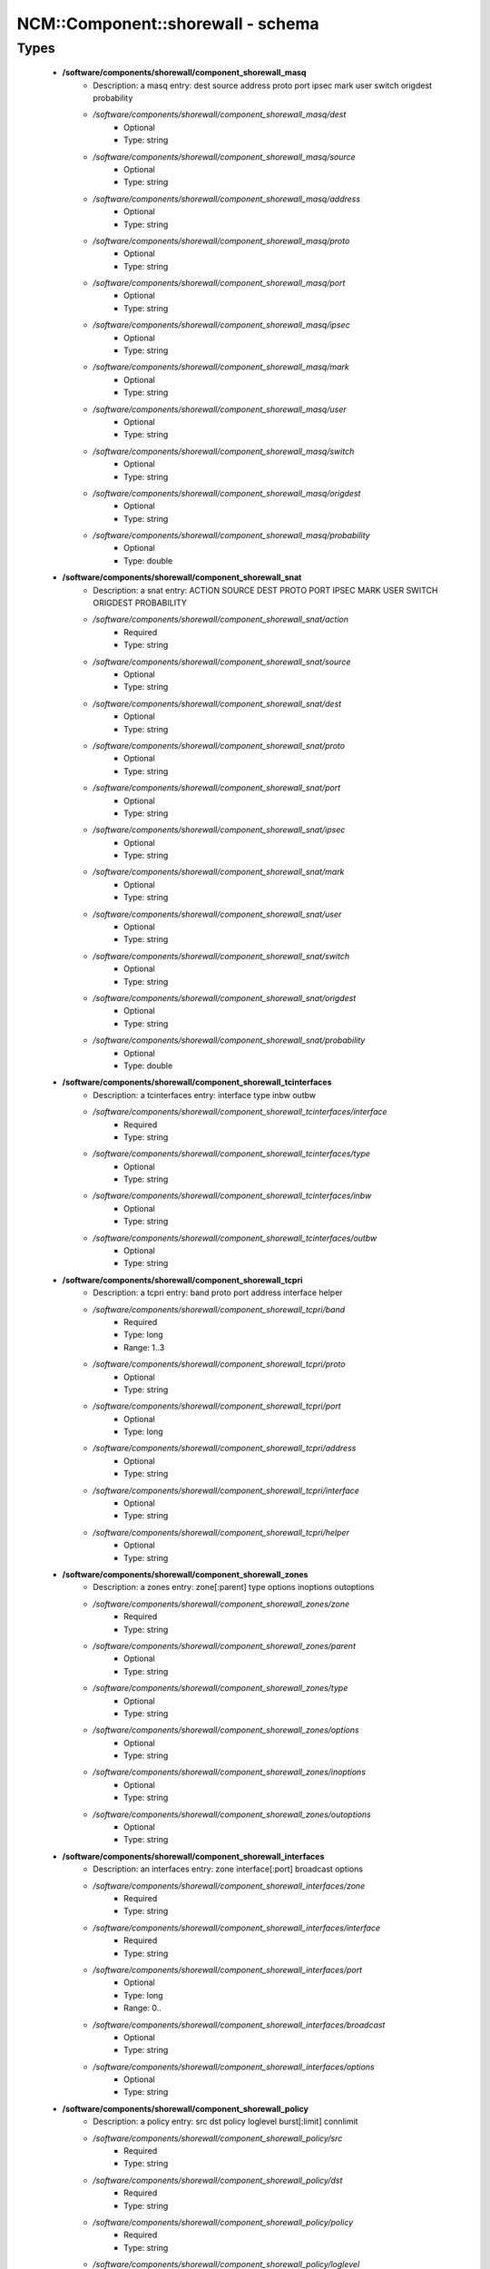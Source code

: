 ####################################
NCM\::Component\::shorewall - schema
####################################

Types
-----

 - **/software/components/shorewall/component_shorewall_masq**
    - Description: a masq entry: dest source address proto port ipsec mark user switch origdest probability
    - */software/components/shorewall/component_shorewall_masq/dest*
        - Optional
        - Type: string
    - */software/components/shorewall/component_shorewall_masq/source*
        - Optional
        - Type: string
    - */software/components/shorewall/component_shorewall_masq/address*
        - Optional
        - Type: string
    - */software/components/shorewall/component_shorewall_masq/proto*
        - Optional
        - Type: string
    - */software/components/shorewall/component_shorewall_masq/port*
        - Optional
        - Type: string
    - */software/components/shorewall/component_shorewall_masq/ipsec*
        - Optional
        - Type: string
    - */software/components/shorewall/component_shorewall_masq/mark*
        - Optional
        - Type: string
    - */software/components/shorewall/component_shorewall_masq/user*
        - Optional
        - Type: string
    - */software/components/shorewall/component_shorewall_masq/switch*
        - Optional
        - Type: string
    - */software/components/shorewall/component_shorewall_masq/origdest*
        - Optional
        - Type: string
    - */software/components/shorewall/component_shorewall_masq/probability*
        - Optional
        - Type: double
 - **/software/components/shorewall/component_shorewall_snat**
    - Description: a snat entry: ACTION SOURCE DEST PROTO PORT IPSEC MARK USER SWITCH ORIGDEST PROBABILITY
    - */software/components/shorewall/component_shorewall_snat/action*
        - Required
        - Type: string
    - */software/components/shorewall/component_shorewall_snat/source*
        - Optional
        - Type: string
    - */software/components/shorewall/component_shorewall_snat/dest*
        - Optional
        - Type: string
    - */software/components/shorewall/component_shorewall_snat/proto*
        - Optional
        - Type: string
    - */software/components/shorewall/component_shorewall_snat/port*
        - Optional
        - Type: string
    - */software/components/shorewall/component_shorewall_snat/ipsec*
        - Optional
        - Type: string
    - */software/components/shorewall/component_shorewall_snat/mark*
        - Optional
        - Type: string
    - */software/components/shorewall/component_shorewall_snat/user*
        - Optional
        - Type: string
    - */software/components/shorewall/component_shorewall_snat/switch*
        - Optional
        - Type: string
    - */software/components/shorewall/component_shorewall_snat/origdest*
        - Optional
        - Type: string
    - */software/components/shorewall/component_shorewall_snat/probability*
        - Optional
        - Type: double
 - **/software/components/shorewall/component_shorewall_tcinterfaces**
    - Description: a tcinterfaces entry: interface type inbw outbw
    - */software/components/shorewall/component_shorewall_tcinterfaces/interface*
        - Required
        - Type: string
    - */software/components/shorewall/component_shorewall_tcinterfaces/type*
        - Optional
        - Type: string
    - */software/components/shorewall/component_shorewall_tcinterfaces/inbw*
        - Optional
        - Type: string
    - */software/components/shorewall/component_shorewall_tcinterfaces/outbw*
        - Optional
        - Type: string
 - **/software/components/shorewall/component_shorewall_tcpri**
    - Description: a tcpri entry: band proto port address interface helper
    - */software/components/shorewall/component_shorewall_tcpri/band*
        - Required
        - Type: long
        - Range: 1..3
    - */software/components/shorewall/component_shorewall_tcpri/proto*
        - Optional
        - Type: string
    - */software/components/shorewall/component_shorewall_tcpri/port*
        - Optional
        - Type: long
    - */software/components/shorewall/component_shorewall_tcpri/address*
        - Optional
        - Type: string
    - */software/components/shorewall/component_shorewall_tcpri/interface*
        - Optional
        - Type: string
    - */software/components/shorewall/component_shorewall_tcpri/helper*
        - Optional
        - Type: string
 - **/software/components/shorewall/component_shorewall_zones**
    - Description: a zones entry: zone[:parent] type options inoptions outoptions
    - */software/components/shorewall/component_shorewall_zones/zone*
        - Required
        - Type: string
    - */software/components/shorewall/component_shorewall_zones/parent*
        - Optional
        - Type: string
    - */software/components/shorewall/component_shorewall_zones/type*
        - Optional
        - Type: string
    - */software/components/shorewall/component_shorewall_zones/options*
        - Optional
        - Type: string
    - */software/components/shorewall/component_shorewall_zones/inoptions*
        - Optional
        - Type: string
    - */software/components/shorewall/component_shorewall_zones/outoptions*
        - Optional
        - Type: string
 - **/software/components/shorewall/component_shorewall_interfaces**
    - Description: an interfaces entry: zone interface[:port] broadcast options
    - */software/components/shorewall/component_shorewall_interfaces/zone*
        - Required
        - Type: string
    - */software/components/shorewall/component_shorewall_interfaces/interface*
        - Required
        - Type: string
    - */software/components/shorewall/component_shorewall_interfaces/port*
        - Optional
        - Type: long
        - Range: 0..
    - */software/components/shorewall/component_shorewall_interfaces/broadcast*
        - Optional
        - Type: string
    - */software/components/shorewall/component_shorewall_interfaces/options*
        - Optional
        - Type: string
 - **/software/components/shorewall/component_shorewall_policy**
    - Description: a policy entry: src dst policy loglevel burst[:limit] connlimit
    - */software/components/shorewall/component_shorewall_policy/src*
        - Required
        - Type: string
    - */software/components/shorewall/component_shorewall_policy/dst*
        - Required
        - Type: string
    - */software/components/shorewall/component_shorewall_policy/policy*
        - Required
        - Type: string
    - */software/components/shorewall/component_shorewall_policy/loglevel*
        - Optional
        - Type: string
    - */software/components/shorewall/component_shorewall_policy/burst*
        - Optional
        - Type: string
    - */software/components/shorewall/component_shorewall_policy/limit*
        - Optional
        - Type: string
    - */software/components/shorewall/component_shorewall_policy/connlimit*
        - Optional
        - Type: string
 - **/software/components/shorewall/component_shorewall_providers**
    - Description: a providers entry: name number mark duplicate interface gateway options copy
    - */software/components/shorewall/component_shorewall_providers/name*
        - Required
        - Type: string
    - */software/components/shorewall/component_shorewall_providers/number*
        - Required
        - Type: long
        - Range: 0..
    - */software/components/shorewall/component_shorewall_providers/mark*
        - Optional
        - Type: long
        - Range: 0..
    - */software/components/shorewall/component_shorewall_providers/duplicate*
        - Optional
        - Type: string
    - */software/components/shorewall/component_shorewall_providers/interface*
        - Optional
        - Type: string
    - */software/components/shorewall/component_shorewall_providers/gateway*
        - Optional
        - Type: string
    - */software/components/shorewall/component_shorewall_providers/options*
        - Optional
        - Type: string
    - */software/components/shorewall/component_shorewall_providers/copy*
        - Optional
        - Type: string
 - **/software/components/shorewall/component_shorewall_rtrules**
    - Description: a rtrules entry: source dest provider priority mark
    - */software/components/shorewall/component_shorewall_rtrules/source*
        - Optional
        - Type: string
    - */software/components/shorewall/component_shorewall_rtrules/dest*
        - Optional
        - Type: string
    - */software/components/shorewall/component_shorewall_rtrules/provider*
        - Required
        - Type: string
    - */software/components/shorewall/component_shorewall_rtrules/priority*
        - Required
        - Type: long
        - Range: 1..32678
    - */software/components/shorewall/component_shorewall_rtrules/mark*
        - Optional
        - Type: long
        - Range: 1..
 - **/software/components/shorewall/component_shorewall_stoppedrules**
    - Description: a stoppedrules entry: action src dst proto dport sport
    - */software/components/shorewall/component_shorewall_stoppedrules/action*
        - Optional
        - Type: string
    - */software/components/shorewall/component_shorewall_stoppedrules/src*
        - Optional
        - Type: string
    - */software/components/shorewall/component_shorewall_stoppedrules/dst*
        - Optional
        - Type: string
    - */software/components/shorewall/component_shorewall_stoppedrules/proto*
        - Optional
        - Type: string
    - */software/components/shorewall/component_shorewall_stoppedrules/dport*
        - Optional
        - Type: long
        - Range: 0..
    - */software/components/shorewall/component_shorewall_stoppedrules/sport*
        - Optional
        - Type: long
        - Range: 0..
 - **/software/components/shorewall/component_shorewall_rules_srcdst**
    - Description: a rules src or dst entry: zone[:interface][:address] (default: all zones)
    - */software/components/shorewall/component_shorewall_rules_srcdst/zone*
        - Description: zone entry, all[+-]/any, the firewall itself ($FW) or none
        - Required
        - Type: string
        - Default value: all
    - */software/components/shorewall/component_shorewall_rules_srcdst/interface*
        - Optional
        - Type: string
    - */software/components/shorewall/component_shorewall_rules_srcdst/address*
        - Description: address is an (mac)addres/range combo, e.g. ~00-A0-C9-15-39-78,155.186.235.0/24!155.186.235.16/28
        - Optional
        - Type: string
 - **/software/components/shorewall/component_shorewall_rules**
    - Description: a rules entry: action src dst proto dstport srcport origdst rate user[:group] mark connlimit time headers switch helper
    - */software/components/shorewall/component_shorewall_rules/action*
        - Required
        - Type: string
    - */software/components/shorewall/component_shorewall_rules/src*
        - Required
        - Type: component_shorewall_rules_srcdst
    - */software/components/shorewall/component_shorewall_rules/dst*
        - Required
        - Type: component_shorewall_rules_srcdst
    - */software/components/shorewall/component_shorewall_rules/proto*
        - Optional
        - Type: string
    - */software/components/shorewall/component_shorewall_rules/dstport*
        - Optional
        - Type: string
    - */software/components/shorewall/component_shorewall_rules/srcport*
        - Optional
        - Type: string
    - */software/components/shorewall/component_shorewall_rules/origdst*
        - Optional
        - Type: string
    - */software/components/shorewall/component_shorewall_rules/rate*
        - Optional
        - Type: string
    - */software/components/shorewall/component_shorewall_rules/user*
        - Optional
        - Type: string
    - */software/components/shorewall/component_shorewall_rules/group*
        - Optional
        - Type: string
    - */software/components/shorewall/component_shorewall_rules/mark*
        - Optional
        - Type: string
    - */software/components/shorewall/component_shorewall_rules/connlimit*
        - Optional
        - Type: string
    - */software/components/shorewall/component_shorewall_rules/time*
        - Optional
        - Type: string
    - */software/components/shorewall/component_shorewall_rules/headers*
        - Optional
        - Type: string
    - */software/components/shorewall/component_shorewall_rules/switch*
        - Optional
        - Type: string
    - */software/components/shorewall/component_shorewall_rules/helper*
        - Optional
        - Type: string
 - **/software/components/shorewall/component_shorewall_shorewall_blacklist**
 - **/software/components/shorewall/component_shorewall_shorewall**
    - Description: shorewall.conf options. only configured options are written to the configfile
    - */software/components/shorewall/component_shorewall_shorewall/accept_default*
        - Optional
        - Type: string
    - */software/components/shorewall/component_shorewall_shorewall/accounting*
        - Optional
        - Type: boolean
    - */software/components/shorewall/component_shorewall_shorewall/accounting_table*
        - Optional
        - Type: string
    - */software/components/shorewall/component_shorewall_shorewall/add_ip_aliases*
        - Optional
        - Type: boolean
    - */software/components/shorewall/component_shorewall_shorewall/add_snat_aliases*
        - Optional
        - Type: boolean
    - */software/components/shorewall/component_shorewall_shorewall/adminisabsentminded*
        - Optional
        - Type: boolean
    - */software/components/shorewall/component_shorewall_shorewall/arptables*
        - Optional
        - Type: string
    - */software/components/shorewall/component_shorewall_shorewall/auto_comment*
        - Optional
        - Type: boolean
    - */software/components/shorewall/component_shorewall_shorewall/autocomment*
        - Optional
        - Type: boolean
    - */software/components/shorewall/component_shorewall_shorewall/autohelpers*
        - Optional
        - Type: boolean
    - */software/components/shorewall/component_shorewall_shorewall/automake*
        - Optional
        - Type: boolean
    - */software/components/shorewall/component_shorewall_shorewall/basic_filters*
        - Optional
        - Type: boolean
    - */software/components/shorewall/component_shorewall_shorewall/blacklist*
        - Optional
        - Type: component_shorewall_shorewall_blacklist
    - */software/components/shorewall/component_shorewall_shorewall/blacklist_disposition*
        - Optional
        - Type: string
    - */software/components/shorewall/component_shorewall_shorewall/blacklist_loglevel*
        - Optional
        - Type: string
    - */software/components/shorewall/component_shorewall_shorewall/blacklistnewonly*
        - Optional
        - Type: boolean
    - */software/components/shorewall/component_shorewall_shorewall/chain_scripts*
        - Optional
        - Type: boolean
    - */software/components/shorewall/component_shorewall_shorewall/clampmss*
        - Optional
        - Type: boolean
    - */software/components/shorewall/component_shorewall_shorewall/clear_tc*
        - Optional
        - Type: boolean
    - */software/components/shorewall/component_shorewall_shorewall/complete*
        - Optional
        - Type: boolean
    - */software/components/shorewall/component_shorewall_shorewall/config_path*
        - Optional
        - Type: string
    - */software/components/shorewall/component_shorewall_shorewall/defer_dns_resolution*
        - Optional
        - Type: boolean
    - */software/components/shorewall/component_shorewall_shorewall/delete_then_add*
        - Optional
        - Type: boolean
    - */software/components/shorewall/component_shorewall_shorewall/detect_dnat_ipaddrs*
        - Optional
        - Type: boolean
    - */software/components/shorewall/component_shorewall_shorewall/disable_ipv6*
        - Optional
        - Type: boolean
    - */software/components/shorewall/component_shorewall_shorewall/dont_load*
        - Optional
        - Type: string
    - */software/components/shorewall/component_shorewall_shorewall/drop_default*
        - Optional
        - Type: string
    - */software/components/shorewall/component_shorewall_shorewall/dynamic_blacklist*
        - Optional
        - Type: boolean
    - */software/components/shorewall/component_shorewall_shorewall/dynamic_zones*
        - Optional
        - Type: boolean
    - */software/components/shorewall/component_shorewall_shorewall/expand_policies*
        - Optional
        - Type: boolean
    - */software/components/shorewall/component_shorewall_shorewall/exportmodules*
        - Optional
        - Type: boolean
    - */software/components/shorewall/component_shorewall_shorewall/exportparams*
        - Optional
        - Type: boolean
    - */software/components/shorewall/component_shorewall_shorewall/fastaccept*
        - Optional
        - Type: boolean
    - */software/components/shorewall/component_shorewall_shorewall/forward_clear_mark*
        - Optional
        - Type: boolean
    - */software/components/shorewall/component_shorewall_shorewall/geoipdir*
        - Optional
        - Type: string
    - */software/components/shorewall/component_shorewall_shorewall/helpers*
        - Optional
        - Type: string
    - */software/components/shorewall/component_shorewall_shorewall/high_route_marks*
        - Optional
        - Type: boolean
    - */software/components/shorewall/component_shorewall_shorewall/ignoreunknownvariables*
        - Optional
        - Type: boolean
    - */software/components/shorewall/component_shorewall_shorewall/implicit_continue*
        - Optional
        - Type: boolean
    - */software/components/shorewall/component_shorewall_shorewall/inline_matches*
        - Optional
        - Type: boolean
    - */software/components/shorewall/component_shorewall_shorewall/invalid_disposition*
        - Optional
        - Type: string
    - */software/components/shorewall/component_shorewall_shorewall/invalid_log_level*
        - Optional
        - Type: string
    - */software/components/shorewall/component_shorewall_shorewall/ip*
        - Optional
        - Type: string
    - */software/components/shorewall/component_shorewall_shorewall/ip_forwarding*
        - Optional
        - Type: string
    - */software/components/shorewall/component_shorewall_shorewall/ipsecfile*
        - Optional
        - Type: string
    - */software/components/shorewall/component_shorewall_shorewall/ipset*
        - Optional
        - Type: string
    - */software/components/shorewall/component_shorewall_shorewall/ipset_warnings*
        - Optional
        - Type: boolean
    - */software/components/shorewall/component_shorewall_shorewall/iptables*
        - Optional
        - Type: string
    - */software/components/shorewall/component_shorewall_shorewall/keep_rt_tables*
        - Optional
        - Type: boolean
    - */software/components/shorewall/component_shorewall_shorewall/legacy_faststart*
        - Optional
        - Type: boolean
    - */software/components/shorewall/component_shorewall_shorewall/load_helpers_only*
        - Optional
        - Type: boolean
    - */software/components/shorewall/component_shorewall_shorewall/lockfile*
        - Optional
        - Type: string
    - */software/components/shorewall/component_shorewall_shorewall/log_backend*
        - Optional
        - Type: string
    - */software/components/shorewall/component_shorewall_shorewall/logallnew*
        - Optional
        - Type: string
    - */software/components/shorewall/component_shorewall_shorewall/logfile*
        - Optional
        - Type: string
    - */software/components/shorewall/component_shorewall_shorewall/logformat*
        - Optional
        - Type: string
    - */software/components/shorewall/component_shorewall_shorewall/loglimit*
        - Optional
        - Type: string
    - */software/components/shorewall/component_shorewall_shorewall/log_martians*
        - Optional
        - Type: string
    - */software/components/shorewall/component_shorewall_shorewall/logtagonly*
        - Optional
        - Type: boolean
    - */software/components/shorewall/component_shorewall_shorewall/log_verbosity*
        - Optional
        - Type: string
    - */software/components/shorewall/component_shorewall_shorewall/maclist_disposition*
        - Optional
        - Type: string
    - */software/components/shorewall/component_shorewall_shorewall/maclist_log_level*
        - Optional
        - Type: string
    - */software/components/shorewall/component_shorewall_shorewall/maclist_table*
        - Optional
        - Type: string
    - */software/components/shorewall/component_shorewall_shorewall/maclist_ttl*
        - Optional
        - Type: long
        - Range: 0..
    - */software/components/shorewall/component_shorewall_shorewall/mask_bits*
        - Optional
        - Type: long
        - Range: 0..
    - */software/components/shorewall/component_shorewall_shorewall/mangle_enabled*
        - Optional
        - Type: boolean
    - */software/components/shorewall/component_shorewall_shorewall/mapoldactions*
        - Optional
        - Type: boolean
    - */software/components/shorewall/component_shorewall_shorewall/mark_in_forward_chain*
        - Optional
        - Type: boolean
    - */software/components/shorewall/component_shorewall_shorewall/modulesdir*
        - Optional
        - Type: string
    - */software/components/shorewall/component_shorewall_shorewall/module_suffix*
        - Optional
        - Type: string
    - */software/components/shorewall/component_shorewall_shorewall/multicast*
        - Optional
        - Type: boolean
    - */software/components/shorewall/component_shorewall_shorewall/mutex_timeout*
        - Optional
        - Type: long
        - Range: 0..
    - */software/components/shorewall/component_shorewall_shorewall/nfqueue_default*
        - Optional
        - Type: string
    - */software/components/shorewall/component_shorewall_shorewall/null_route_rfc1918*
        - Optional
        - Type: boolean
    - */software/components/shorewall/component_shorewall_shorewall/optimize_accounting*
        - Optional
        - Type: boolean
    - */software/components/shorewall/component_shorewall_shorewall/optimize*
        - Optional
        - Type: string
    - */software/components/shorewall/component_shorewall_shorewall/path*
        - Optional
        - Type: string
    - */software/components/shorewall/component_shorewall_shorewall/perl*
        - Optional
        - Type: string
    - */software/components/shorewall/component_shorewall_shorewall/pkttype*
        - Optional
        - Type: boolean
    - */software/components/shorewall/component_shorewall_shorewall/queue_default*
        - Optional
        - Type: string
    - */software/components/shorewall/component_shorewall_shorewall/rcp_command*
        - Optional
        - Type: string
    - */software/components/shorewall/component_shorewall_shorewall/reject_default*
        - Optional
        - Type: string
    - */software/components/shorewall/component_shorewall_shorewall/require_interface*
        - Optional
        - Type: boolean
    - */software/components/shorewall/component_shorewall_shorewall/restore_default_route*
        - Optional
        - Type: boolean
    - */software/components/shorewall/component_shorewall_shorewall/restorefile*
        - Optional
        - Type: string
    - */software/components/shorewall/component_shorewall_shorewall/retain_aliases*
        - Optional
        - Type: boolean
    - */software/components/shorewall/component_shorewall_shorewall/route_filter*
        - Optional
        - Type: string
    - */software/components/shorewall/component_shorewall_shorewall/rsh_command*
        - Optional
        - Type: string
    - */software/components/shorewall/component_shorewall_shorewall/save_ipsets*
        - Optional
        - Type: boolean
    - */software/components/shorewall/component_shorewall_shorewall/shorewall_shell*
        - Optional
        - Type: string
    - */software/components/shorewall/component_shorewall_shorewall/smurf_log_level*
        - Optional
        - Type: string
    - */software/components/shorewall/component_shorewall_shorewall/startup_enabled*
        - Required
        - Type: boolean
        - Default value: true
    - */software/components/shorewall/component_shorewall_shorewall/startup_log*
        - Optional
        - Type: string
    - */software/components/shorewall/component_shorewall_shorewall/subsyslock*
        - Optional
        - Type: string
    - */software/components/shorewall/component_shorewall_shorewall/tc_bits*
        - Optional
        - Type: long
        - Range: 0..
    - */software/components/shorewall/component_shorewall_shorewall/tc_enabled*
        - Optional
        - Type: string
    - */software/components/shorewall/component_shorewall_shorewall/tc_expert*
        - Optional
        - Type: boolean
    - */software/components/shorewall/component_shorewall_shorewall/tcp_flags_disposition*
        - Optional
        - Type: string
    - */software/components/shorewall/component_shorewall_shorewall/tcp_flags_log_level*
        - Optional
        - Type: string
    - */software/components/shorewall/component_shorewall_shorewall/tc_priomap*
        - Optional
        - Type: string
    - */software/components/shorewall/component_shorewall_shorewall/tc*
        - Optional
        - Type: string
    - */software/components/shorewall/component_shorewall_shorewall/track_providers*
        - Optional
        - Type: boolean
    - */software/components/shorewall/component_shorewall_shorewall/track_rules*
        - Optional
        - Type: boolean
    - */software/components/shorewall/component_shorewall_shorewall/use_default_rt*
        - Optional
        - Type: boolean
    - */software/components/shorewall/component_shorewall_shorewall/use_physical_names*
        - Optional
        - Type: boolean
    - */software/components/shorewall/component_shorewall_shorewall/use_rt_names*
        - Optional
        - Type: boolean
    - */software/components/shorewall/component_shorewall_shorewall/verbosity*
        - Optional
        - Type: long
        - Range: 0..2
    - */software/components/shorewall/component_shorewall_shorewall/wide_tc_marks*
        - Optional
        - Type: boolean
    - */software/components/shorewall/component_shorewall_shorewall/workarounds*
        - Optional
        - Type: boolean
    - */software/components/shorewall/component_shorewall_shorewall/zone2zone*
        - Optional
        - Type: string
 - **/software/components/shorewall/component_shorewall**
    - */software/components/shorewall/component_shorewall/shorewall*
        - Description: shorewall.conf configuration
        - Optional
        - Type: component_shorewall_shorewall
    - */software/components/shorewall/component_shorewall/zones*
        - Description: zones configuration
        - Optional
        - Type: component_shorewall_zones
    - */software/components/shorewall/component_shorewall/interfaces*
        - Description: interfaces configuration
        - Optional
        - Type: component_shorewall_interfaces
    - */software/components/shorewall/component_shorewall/policy*
        - Description: configuration
        - Optional
        - Type: component_shorewall_policy
    - */software/components/shorewall/component_shorewall/rules*
        - Description: rules configuration
        - Optional
        - Type: component_shorewall_rules
    - */software/components/shorewall/component_shorewall/tcinterfaces*
        - Description: tcinterfaces configuration
        - Optional
        - Type: component_shorewall_tcinterfaces
    - */software/components/shorewall/component_shorewall/tcpri*
        - Description: tcpri configuration
        - Optional
        - Type: component_shorewall_tcpri
    - */software/components/shorewall/component_shorewall/masq*
        - Description: masq configuration
        - Optional
        - Type: component_shorewall_masq
    - */software/components/shorewall/component_shorewall/snat*
        - Description: snat configuration
        - Optional
        - Type: component_shorewall_snat
    - */software/components/shorewall/component_shorewall/providers*
        - Description: providers configuration
        - Optional
        - Type: component_shorewall_providers
    - */software/components/shorewall/component_shorewall/rtrules*
        - Description: rtrules configuration
        - Optional
        - Type: component_shorewall_rtrules
    - */software/components/shorewall/component_shorewall/stoppedrules*
        - Description: rules to use when shorewall is stopped
        - Optional
        - Type: component_shorewall_stoppedrules
 - **/software/components/shorewall/shorewall_sysconfig**
    - Description: metaconfig schema for shorewall 5.x sysconfig (you cannot set RESTARTOPTIONS)
    - */software/components/shorewall/shorewall_sysconfig/OPTIONS*
        - Optional
        - Type: string
    - */software/components/shorewall/shorewall_sysconfig/STARTOPTIONS*
        - Required
        - Type: string
        - Default value: /etc/shorewall
    - */software/components/shorewall/shorewall_sysconfig/RELOADOPTIONS*
        - Required
        - Type: string
        - Default value: /etc/shorewall
    - */software/components/shorewall/shorewall_sysconfig/STOPOPTIONS*
        - Optional
        - Type: string
